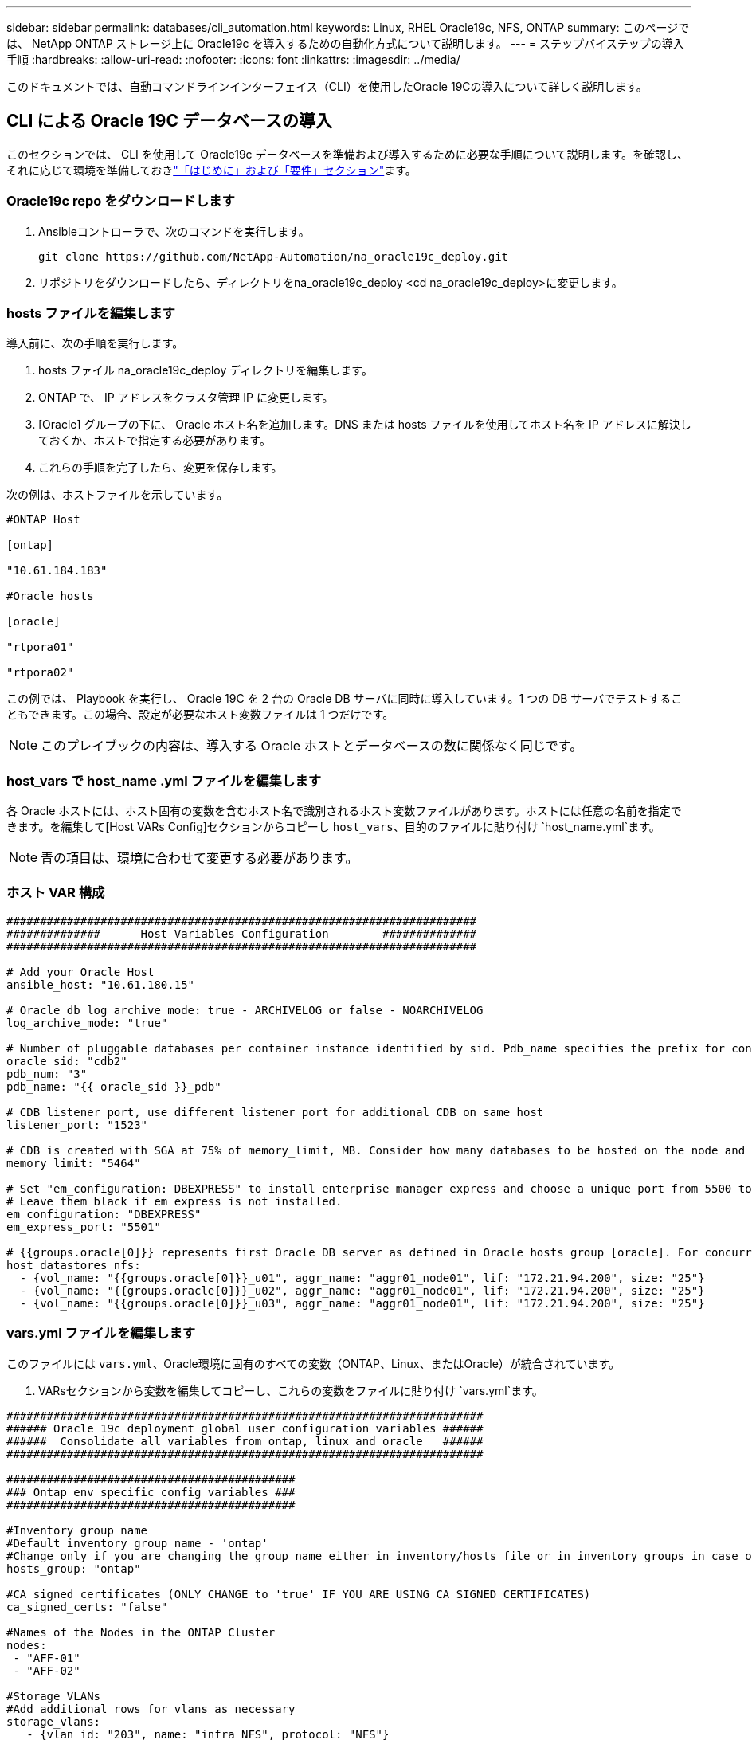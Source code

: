 ---
sidebar: sidebar 
permalink: databases/cli_automation.html 
keywords: Linux, RHEL Oracle19c, NFS, ONTAP 
summary: このページでは、 NetApp ONTAP ストレージ上に Oracle19c を導入するための自動化方式について説明します。 
---
= ステップバイステップの導入手順
:hardbreaks:
:allow-uri-read: 
:nofooter: 
:icons: font
:linkattrs: 
:imagesdir: ../media/


[role="lead"]
このドキュメントでは、自動コマンドラインインターフェイス（CLI）を使用したOracle 19Cの導入について詳しく説明します。



== CLI による Oracle 19C データベースの導入

このセクションでは、 CLI を使用して Oracle19c データベースを準備および導入するために必要な手順について説明します。を確認し、それに応じて環境を準備しておきlink:getting_started_requirements.html["「はじめに」および「要件」セクション"]ます。



=== Oracle19c repo をダウンロードします

. Ansibleコントローラで、次のコマンドを実行します。
+
[source, cli]
----
git clone https://github.com/NetApp-Automation/na_oracle19c_deploy.git
----
. リポジトリをダウンロードしたら、ディレクトリをna_oracle19c_deploy <cd na_oracle19c_deploy>に変更します。




=== hosts ファイルを編集します

導入前に、次の手順を実行します。

. hosts ファイル na_oracle19c_deploy ディレクトリを編集します。
. ONTAP で、 IP アドレスをクラスタ管理 IP に変更します。
. [Oracle] グループの下に、 Oracle ホスト名を追加します。DNS または hosts ファイルを使用してホスト名を IP アドレスに解決しておくか、ホストで指定する必要があります。
. これらの手順を完了したら、変更を保存します。


次の例は、ホストファイルを示しています。

[source, shell]
----
#ONTAP Host

[ontap]

"10.61.184.183"

#Oracle hosts

[oracle]

"rtpora01"

"rtpora02"
----
この例では、 Playbook を実行し、 Oracle 19C を 2 台の Oracle DB サーバに同時に導入しています。1 つの DB サーバでテストすることもできます。この場合、設定が必要なホスト変数ファイルは 1 つだけです。


NOTE: このプレイブックの内容は、導入する Oracle ホストとデータベースの数に関係なく同じです。



=== host_vars で host_name .yml ファイルを編集します

各 Oracle ホストには、ホスト固有の変数を含むホスト名で識別されるホスト変数ファイルがあります。ホストには任意の名前を指定できます。を編集して[Host VARs Config]セクションからコピーし `host_vars`、目的のファイルに貼り付け `host_name.yml`ます。


NOTE: 青の項目は、環境に合わせて変更する必要があります。



=== ホスト VAR 構成

[source, shell]
----
######################################################################
##############      Host Variables Configuration        ##############
######################################################################

# Add your Oracle Host
ansible_host: "10.61.180.15"

# Oracle db log archive mode: true - ARCHIVELOG or false - NOARCHIVELOG
log_archive_mode: "true"

# Number of pluggable databases per container instance identified by sid. Pdb_name specifies the prefix for container database naming in this case cdb2_pdb1, cdb2_pdb2, cdb2_pdb3
oracle_sid: "cdb2"
pdb_num: "3"
pdb_name: "{{ oracle_sid }}_pdb"

# CDB listener port, use different listener port for additional CDB on same host
listener_port: "1523"

# CDB is created with SGA at 75% of memory_limit, MB. Consider how many databases to be hosted on the node and how much ram to be allocated to each DB. The grand total SGA should not exceed 75% available RAM on node.
memory_limit: "5464"

# Set "em_configuration: DBEXPRESS" to install enterprise manager express and choose a unique port from 5500 to 5599 for each sid on the host.
# Leave them black if em express is not installed.
em_configuration: "DBEXPRESS"
em_express_port: "5501"

# {{groups.oracle[0]}} represents first Oracle DB server as defined in Oracle hosts group [oracle]. For concurrent multiple Oracle DB servers deployment, [0] will be incremented for each additional DB server. For example,  {{groups.oracle[1]}}" represents DB server 2, "{{groups.oracle[2]}}" represents DB server 3 ... As a good practice and the default, minimum three volumes is allocated to a DB server with corresponding /u01, /u02, /u03 mount points, which store oracle binary, oracle data, and oracle recovery files respectively. Additional volumes can be added by click on "More NFS volumes" but the number of volumes allocated to a DB server must match with what is defined in global vars file by volumes_nfs parameter, which dictates how many volumes are to be created for each DB server.
host_datastores_nfs:
  - {vol_name: "{{groups.oracle[0]}}_u01", aggr_name: "aggr01_node01", lif: "172.21.94.200", size: "25"}
  - {vol_name: "{{groups.oracle[0]}}_u02", aggr_name: "aggr01_node01", lif: "172.21.94.200", size: "25"}
  - {vol_name: "{{groups.oracle[0]}}_u03", aggr_name: "aggr01_node01", lif: "172.21.94.200", size: "25"}
----


=== vars.yml ファイルを編集します

このファイルには `vars.yml`、Oracle環境に固有のすべての変数（ONTAP、Linux、またはOracle）が統合されています。

. VARsセクションから変数を編集してコピーし、これらの変数をファイルに貼り付け `vars.yml`ます。


[source, shell]
----
#######################################################################
###### Oracle 19c deployment global user configuration variables ######
######  Consolidate all variables from ontap, linux and oracle   ######
#######################################################################

###########################################
### Ontap env specific config variables ###
###########################################

#Inventory group name
#Default inventory group name - 'ontap'
#Change only if you are changing the group name either in inventory/hosts file or in inventory groups in case of AWX/Tower
hosts_group: "ontap"

#CA_signed_certificates (ONLY CHANGE to 'true' IF YOU ARE USING CA SIGNED CERTIFICATES)
ca_signed_certs: "false"

#Names of the Nodes in the ONTAP Cluster
nodes:
 - "AFF-01"
 - "AFF-02"

#Storage VLANs
#Add additional rows for vlans as necessary
storage_vlans:
   - {vlan_id: "203", name: "infra_NFS", protocol: "NFS"}
More Storage VLANsEnter Storage VLANs details

#Details of the Data Aggregates that need to be created
#If Aggregate creation takes longer, subsequent tasks of creating volumes may fail.
#There should be enough disks already zeroed in the cluster, otherwise aggregate create will zero the disks and will take long time
data_aggregates:
  - {aggr_name: "aggr01_node01"}
  - {aggr_name: "aggr01_node02"}

#SVM name
svm_name: "ora_svm"

# SVM Management LIF Details
svm_mgmt_details:
  - {address: "172.21.91.100", netmask: "255.255.255.0", home_port: "e0M"}

# NFS storage parameters when data_protocol set to NFS. Volume named after Oracle hosts name identified by mount point as follow for oracle DB server 1. Each mount point dedicates to a particular Oracle files: u01 - Oracle binary, u02 - Oracle data, u03 - Oracle redo. Add additional volumes by click on "More NFS volumes" and also add the volumes list to corresponding host_vars as host_datastores_nfs variable. For multiple DB server deployment, additional volumes sets needs to be added for additional DB server. Input variable "{{groups.oracle[1]}}_u01", "{{groups.oracle[1]}}_u02", and "{{groups.oracle[1]}}_u03" as vol_name for second DB server. Place volumes for multiple DB servers alternatingly between controllers for balanced IO performance, e.g. DB server 1 on controller node1, DB server 2 on controller node2 etc. Make sure match lif address with controller node.

volumes_nfs:
  - {vol_name: "{{groups.oracle[0]}}_u01", aggr_name: "aggr01_node01", lif: "172.21.94.200", size: "25"}
  - {vol_name: "{{groups.oracle[0]}}_u02", aggr_name: "aggr01_node01", lif: "172.21.94.200", size: "25"}
  - {vol_name: "{{groups.oracle[0]}}_u03", aggr_name: "aggr01_node01", lif: "172.21.94.200", size: "25"}

#NFS LIFs IP address and netmask

nfs_lifs_details:
  - address: "172.21.94.200" #for node-1
    netmask: "255.255.255.0"
  - address: "172.21.94.201" #for node-2
    netmask: "255.255.255.0"

#NFS client match

client_match: "172.21.94.0/24"

###########################################
### Linux env specific config variables ###
###########################################

#NFS Mount points for Oracle DB volumes

mount_points:
  - "/u01"
  - "/u02"
  - "/u03"

# Up to 75% of node memory size divided by 2mb. Consider how many databases to be hosted on the node and how much ram to be allocated to each DB.
# Leave it blank if hugepage is not configured on the host.

hugepages_nr: "1234"

# RedHat subscription username and password

redhat_sub_username: "xxx"
redhat_sub_password: "xxx"

####################################################
### DB env specific install and config variables ###
####################################################

db_domain: "your.domain.com"

# Set initial password for all required Oracle passwords. Change them after installation.

initial_pwd_all: "netapp123"
----


=== プレイブックを実行します

必要な環境の前提条件を満たし、変数をとにコピーしたら `vars.yml`、 `your_host.yml`プレイブックを導入する準備が整いました。


NOTE: <username> は、環境に合わせて変更する必要があります。

. 正しいタグとONTAPクラスタユーザ名を渡してONTAP Playbookを実行します。プロンプトが表示されたら、ONTAPクラスタのパスワードとvsadminを入力します。
+
[source, cli]
----
ansible-playbook -i hosts all_playbook.yml -u username -k -K -t ontap_config -e @vars/vars.yml
----
. Linux Playbookを実行して、導入のLinux部分を実行します。admin sshパスワードとsudoパスワードを入力します。
+
[source, cli]
----
ansible-playbook -i hosts all_playbook.yml -u username -k -K -t linux_config -e @vars/vars.yml
----
. Oracle Playbookを実行して、導入のOracle部分を実行します。admin sshパスワードとsudoパスワードを入力します。
+
[source, cli]
----
ansible-playbook -i hosts all_playbook.yml -u username -k -K -t oracle_config -e @vars/vars.yml
----




=== 同じ Oracle ホストに追加のデータベースを導入します

このプレイブックの Oracle 部分では、 1 回の実行につき Oracle サーバ上に Oracle コンテナデータベースが 1 つ作成されます。同じサーバ上に追加のコンテナデータベースを作成するには、次の手順を実行します。

. host_vars 変数を改訂します。
+
.. 手順3 -のファイルを `host_vars`編集するに戻り `host_name.yml`ます。
.. Oracle SID を別の名前文字列に変更します。
.. リスナーポートを別の番号に変更します。
.. EM Express をインストールしている場合は、 EM Express ポートを別の番号に変更します。
.. 修正したホスト変数をコピーして、のOracleホスト変数ファイルに貼り付け `host_vars`ます。


. 上記のに示すように、タグを使用してPlaybookを実行し `oracle_config`<<プレイブックを実行します>>ます。




=== Oracle のインストールを検証します

. OracleユーザとしてOracleサーバにログインし、次のコマンドを実行します。
+
[source, cli]
----
ps -ef | grep ora
----
+

NOTE: インストールが正常に完了した場合は、 Oracle プロセスが一覧表示されます Oracle DB のサポートを開始しました

. データベースにログインして、次のコマンドセットを使用して作成されたDB設定およびPDBを確認します。
+
[source, cli]
----
[oracle@localhost ~]$ sqlplus / as sysdba

SQL*Plus: Release 19.0.0.0.0 - Production on Thu May 6 12:52:51 2021
Version 19.8.0.0.0

Copyright (c) 1982, 2019, Oracle.  All rights reserved.

Connected to:
Oracle Database 19c Enterprise Edition Release 19.0.0.0.0 - Production
Version 19.8.0.0.0

SQL>

SQL> select name, log_mode from v$database;
NAME      LOG_MODE
--------- ------------
CDB2      ARCHIVELOG

SQL> show pdbs

    CON_ID CON_NAME                       OPEN MODE  RESTRICTED
---------- ------------------------------ ---------- ----------
         2 PDB$SEED                       READ ONLY  NO
         3 CDB2_PDB1                      READ WRITE NO
         4 CDB2_PDB2                      READ WRITE NO
         5 CDB2_PDB3                      READ WRITE NO

col svrname form a30
col dirname form a30
select svrname, dirname, nfsversion from v$dnfs_servers;

SQL> col svrname form a30
SQL> col dirname form a30
SQL> select svrname, dirname, nfsversion from v$dnfs_servers;

SVRNAME                        DIRNAME                        NFSVERSION
------------------------------ ------------------------------ ----------------
172.21.126.200                 /rhelora03_u02                 NFSv3.0
172.21.126.200                 /rhelora03_u03                 NFSv3.0
172.21.126.200                 /rhelora03_u01                 NFSv3.0
----
+
これにより、dNFSが正常に動作していることが確認されます。

. 次のコマンドを使用して'リスナー経由でデータベースに接続し'Oracleリスナーの構成を確認します適切なリスナーポートとデータベースサービス名に変更します。
+
[source, cli]
----
[oracle@localhost ~]$ sqlplus system@//localhost:1523/cdb2_pdb1.cie.netapp.com

SQL*Plus: Release 19.0.0.0.0 - Production on Thu May 6 13:19:57 2021
Version 19.8.0.0.0

Copyright (c) 1982, 2019, Oracle.  All rights reserved.

Enter password:
Last Successful login time: Wed May 05 2021 17:11:11 -04:00

Connected to:
Oracle Database 19c Enterprise Edition Release 19.0.0.0.0 - Production
Version 19.8.0.0.0

SQL> show user
USER is "SYSTEM"
SQL> show con_name
CON_NAME
CDB2_PDB1
----
+
これにより、Oracleリスナーが正常に動作していることが確認されます。





=== サポートが必要な場所

ツールキットに関するサポートが必要な場合は、に参加してlink:https://netapppub.slack.com/archives/C021R4WC0LC["ネットアップの解決策自動化コミュニティでは、余裕期間のチャネルがサポートさ"]ソリューションオートメーションチャネルを探し、質問やお問い合わせを投稿してください。
